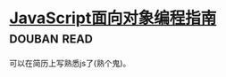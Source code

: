 * [[https://book.douban.com/subject/21372235/][JavaScript面向对象编程指南]]    :douban:read:
可以在简历上写熟悉js了(熟个鬼)。
